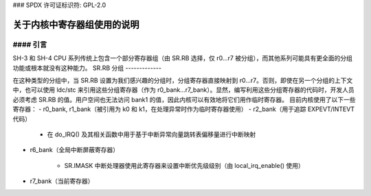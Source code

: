 ### SPDX 许可证标识符: GPL-2.0

==========================================
关于内核中寄存器组使用的说明
==========================================

#### 引言
------------

SH-3 和 SH-4 CPU 系列传统上包含一个部分寄存器组（由 SR.RB 选择，仅 r0...r7 被分组），而其他系列可能具有更全面的分组功能或根本就没有这种能力。
SR.RB 分组
-------------

在这种类型的分组中，当 SR.RB 设置为我们感兴趣的分组时，分组寄存器直接映射到 r0...r7。否则，即使在另一个分组的上下文中，也可以使用 ldc/stc 来引用这些分组寄存器（作为 r0_bank...r7_bank）。显然，编写利用这些分组寄存器的代码时，开发人员必须考虑 SR.RB 的值。用户空间也无法访问 bank1 的值，因此内核可以有效地将它们用作临时寄存器。
目前内核使用了以下一些寄存器：
- r0_bank, r1_bank（被引用为 k0 和 k1，在处理异常时作为临时寄存器使用）
- r2_bank（用于追踪 EXPEVT/INTEVT 代码）

    - 在 do_IRQ() 及其相关函数中用于基于中断异常向量跳转表偏移量进行中断映射

- r6_bank（全局中断屏蔽寄存器）

    - SR.IMASK 中断处理器使用此寄存器来设置中断优先级级别（由 local_irq_enable() 使用）

- r7_bank（当前寄存器）
